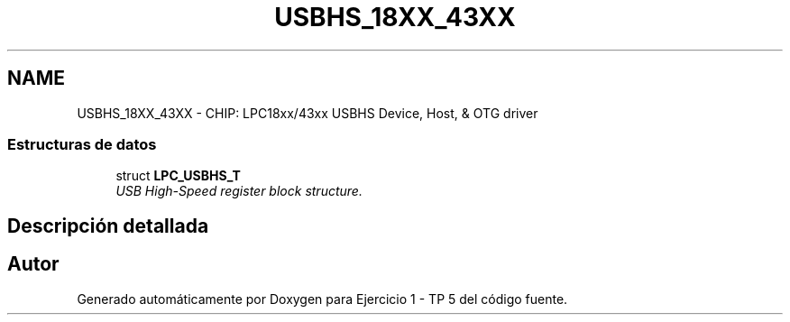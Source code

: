 .TH "USBHS_18XX_43XX" 3 "Viernes, 14 de Septiembre de 2018" "Ejercicio 1 - TP 5" \" -*- nroff -*-
.ad l
.nh
.SH NAME
USBHS_18XX_43XX \- CHIP: LPC18xx/43xx USBHS Device, Host, & OTG driver
.SS "Estructuras de datos"

.in +1c
.ti -1c
.RI "struct \fBLPC_USBHS_T\fP"
.br
.RI "\fIUSB High-Speed register block structure\&. \fP"
.in -1c
.SH "Descripción detallada"
.PP 

.SH "Autor"
.PP 
Generado automáticamente por Doxygen para Ejercicio 1 - TP 5 del código fuente\&.
